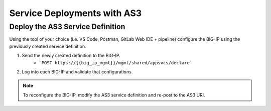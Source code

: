 Service Deployments with AS3
============================


Deploy the AS3 Service Definition
---------------------------------
Using the tool of your choice (i.e. VS Code, Postman, GitLab Web IDE + pipeline) configure the BIG-IP using the previously created service definition.

#. Send the newly created definition to the BIG-IP.
    * ```POST https://{{big_ip_mgmt}}/mgmt/shared/appsvcs/declare```
#. Log into each BIG-IP and validate that configurations.

.. Note:: To reconfigure the BIG-IP, modify the AS3 service definition and re-post to the AS3 URI.
